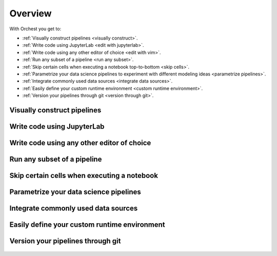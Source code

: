 .. _overview:

Overview
========

With Orchest you get to:

* :ref:`Visually construct pipelines <visually construct>`.
* :ref:`Write code using JupyterLab <edit with jupyterlab>`.
* :ref:`Write code using any other editor of choice <edit with vim>`.
* :ref:`Run any subset of a pipeline <run any subset>`.
* :ref:`Skip certain cells when executing a notebook top-to-bottom <skip cells>`.
* :ref:`Parametrize your data science pipelines to experiment with different modeling ideas
  <parametrize pipelines>`.
* :ref:`Integrate commonly used data sources <integrate data sources>`.
* :ref:`Easily define your custom runtime environment <custom runtime environment>`.
* :ref:`Version your pipelines through git <version through git>`.

.. _visually construct:

Visually construct pipelines
----------------------------
.. figure:: ../img/overview/visually-construct.png
   :align: center

.. _edit with jupyterlab:

Write code using JupyterLab
---------------------------
.. figure:: ../img/overview/edit-with-jupyterlab.png
   :align: center

.. _edit with vim:

Write code using any other editor of choice
-------------------------------------------
.. figure:: ../img/overview/edit-with-vim.png
   :align: center

.. _run any subset:

Run any subset of a pipeline
----------------------------
.. figure:: ../img/overview/run-any-subset.png
   :align: center

.. _skip cells:

Skip certain cells when executing a notebook
--------------------------------------------
.. figure:: ../img/overview/skip-cells.png
   :align: center

.. _parametrize pipelines:

Parametrize your data science pipelines
---------------------------------------
.. figure:: ../img/overview/parametrize.png
   :width: 300
   :align: center

.. _integrate data sources:

Integrate commonly used data sources
------------------------------------
.. figure:: ../img/overview/data-sources.png
   :width: 250
   :align: center

.. _custom runtime environment:

Easily define your custom runtime environment
---------------------------------------------
.. figure:: ../img/overview/custom-runtime-environment.png
   :width: 500
   :align: center

.. _version through git:

Version your pipelines through git
----------------------------------
.. figure:: ../img/overview/version-through-git.png
   :width: 400
   :align: center
